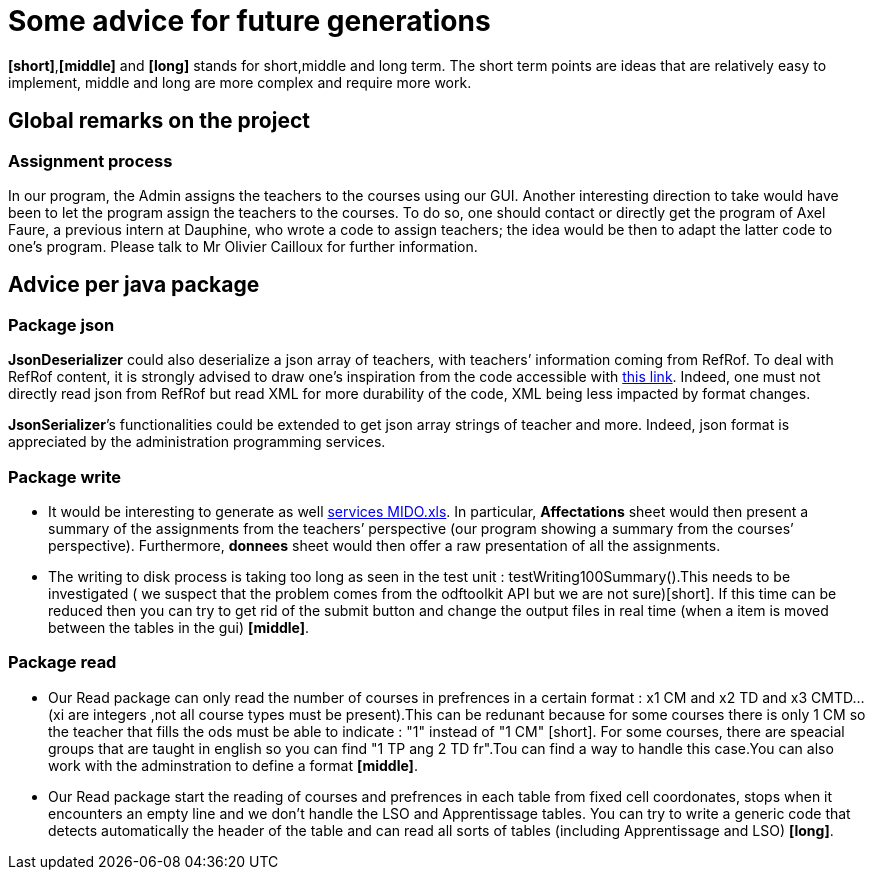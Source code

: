 = Some advice for future generations

*[short]*,*[middle]* and *[long]* stands for short,middle and long term. The short term points are ideas that are relatively easy to implement, middle and long are more complex and require more work.

== Global remarks on the project

=== Assignment process

[[Assignment]]
In our program, the Admin assigns the teachers to the courses using our GUI. Another interesting direction to take would have been to let the program assign the teachers to the courses. To do so, one should contact or directly get the program of Axel Faure, a previous intern at Dauphine, who wrote a code to assign teachers; the idea would be then to adapt the latter code to one’s program. Please talk to Mr Olivier Cailloux for further information.

== Advice per java package

=== Package json

[[JsonDeserializer]]
*JsonDeserializer* could also deserialize a json array of teachers, with teachers’ information coming from RefRof. To deal with RefRof content, it is strongly advised to draw one’s inspiration from the code accessible with https://github.com/Dauphine-MIDO/plaquette-MIDO[this link]. Indeed, one must not directly read json from RefRof but read XML for more durability of the code, XML being less impacted by format changes.

[[JsonSerializer]]
*JsonSerializer*’s functionalities could be extended to get json array strings of teacher and more. Indeed, json format is appreciated by the administration programming services.

=== Package write

[[Write]]
* It would be interesting to generate as well https://github.com/oliviercailloux/projets/raw/master/Voeux/services%20MIDO.xls[services MIDO.xls]. In particular, *Affectations* sheet would then present a summary of the assignments from the teachers’ perspective (our program showing a summary from the courses’ perspective). Furthermore, *donnees* sheet would then offer a raw presentation of all the assignments.
* The writing to disk process is taking too long as seen in the test unit : testWriting100Summary().This needs to be investigated ( we suspect that the problem comes from the odftoolkit API but we are not sure)[short]. If this time can be reduced then you can try to get rid of the submit button and change the output files in real time (when a item is moved between the tables in the gui) *[middle]*. 

=== Package read

[[Read]]
* Our Read package can only read the number of courses in prefrences in a certain format : x1 CM and x2 TD and x3 CMTD... (xi are integers ,not all course types must be present).This can be redunant because for some courses there is only 1 CM so the teacher that fills the ods must be able to indicate : "1" instead of "1 CM" [short]. For some courses, there are speacial groups that are taught in english so you can find "1 TP ang 2 TD fr".Tou can find a way to handle this case.You can also work with the adminstration to define a format *[middle]*.
* Our Read package start the reading of courses and prefrences in each table from fixed cell coordonates, stops when it encounters an empty line and we don't handle the LSO and Apprentissage tables. You can try to write a generic code that detects automatically the header of the table and can read all sorts of tables (including Apprentissage and LSO) *[long]*.